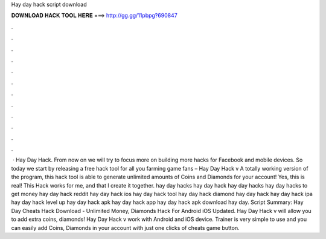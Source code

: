 Hay day hack script download

𝐃𝐎𝐖𝐍𝐋𝐎𝐀𝐃 𝐇𝐀𝐂𝐊 𝐓𝐎𝐎𝐋 𝐇𝐄𝐑𝐄 ===> http://gg.gg/11pbpg?690847

.

.

.

.

.

.

.

.

.

.

.

.

 · Hay Day Hack. From now on we will try to focus more on building more hacks for Facebook and mobile devices. So today we start by releasing a free hack tool for all you farming game fans – Hay Day Hack v A totally working version of the program, this hack tool is able to generate unlimited amounts of Coins and Diamonds for your account! Yes, this is real! This Hack works for me, and that I create it together. hay day hacks hay day hack hay day hacks hay day hacks to get money hay day hack reddit hay day hack ios hay day hack tool hay day hack diamond hay day hack hay day hack ipa hay day hack level up hay day hack apk hay day hack app hay day hack apk download hay day. Script Summary: Hay Day Cheats Hack Download - Unlimited Money, Diamonds Hack For Android iOS Updated. Hay Day Hack v will allow you to add extra coins, diamonds! Hay Day Hack v work with Android and iOS device. Trainer is very simple to use and you can easily add Coins, Diamonds in your account with just one clicks of cheats game button.